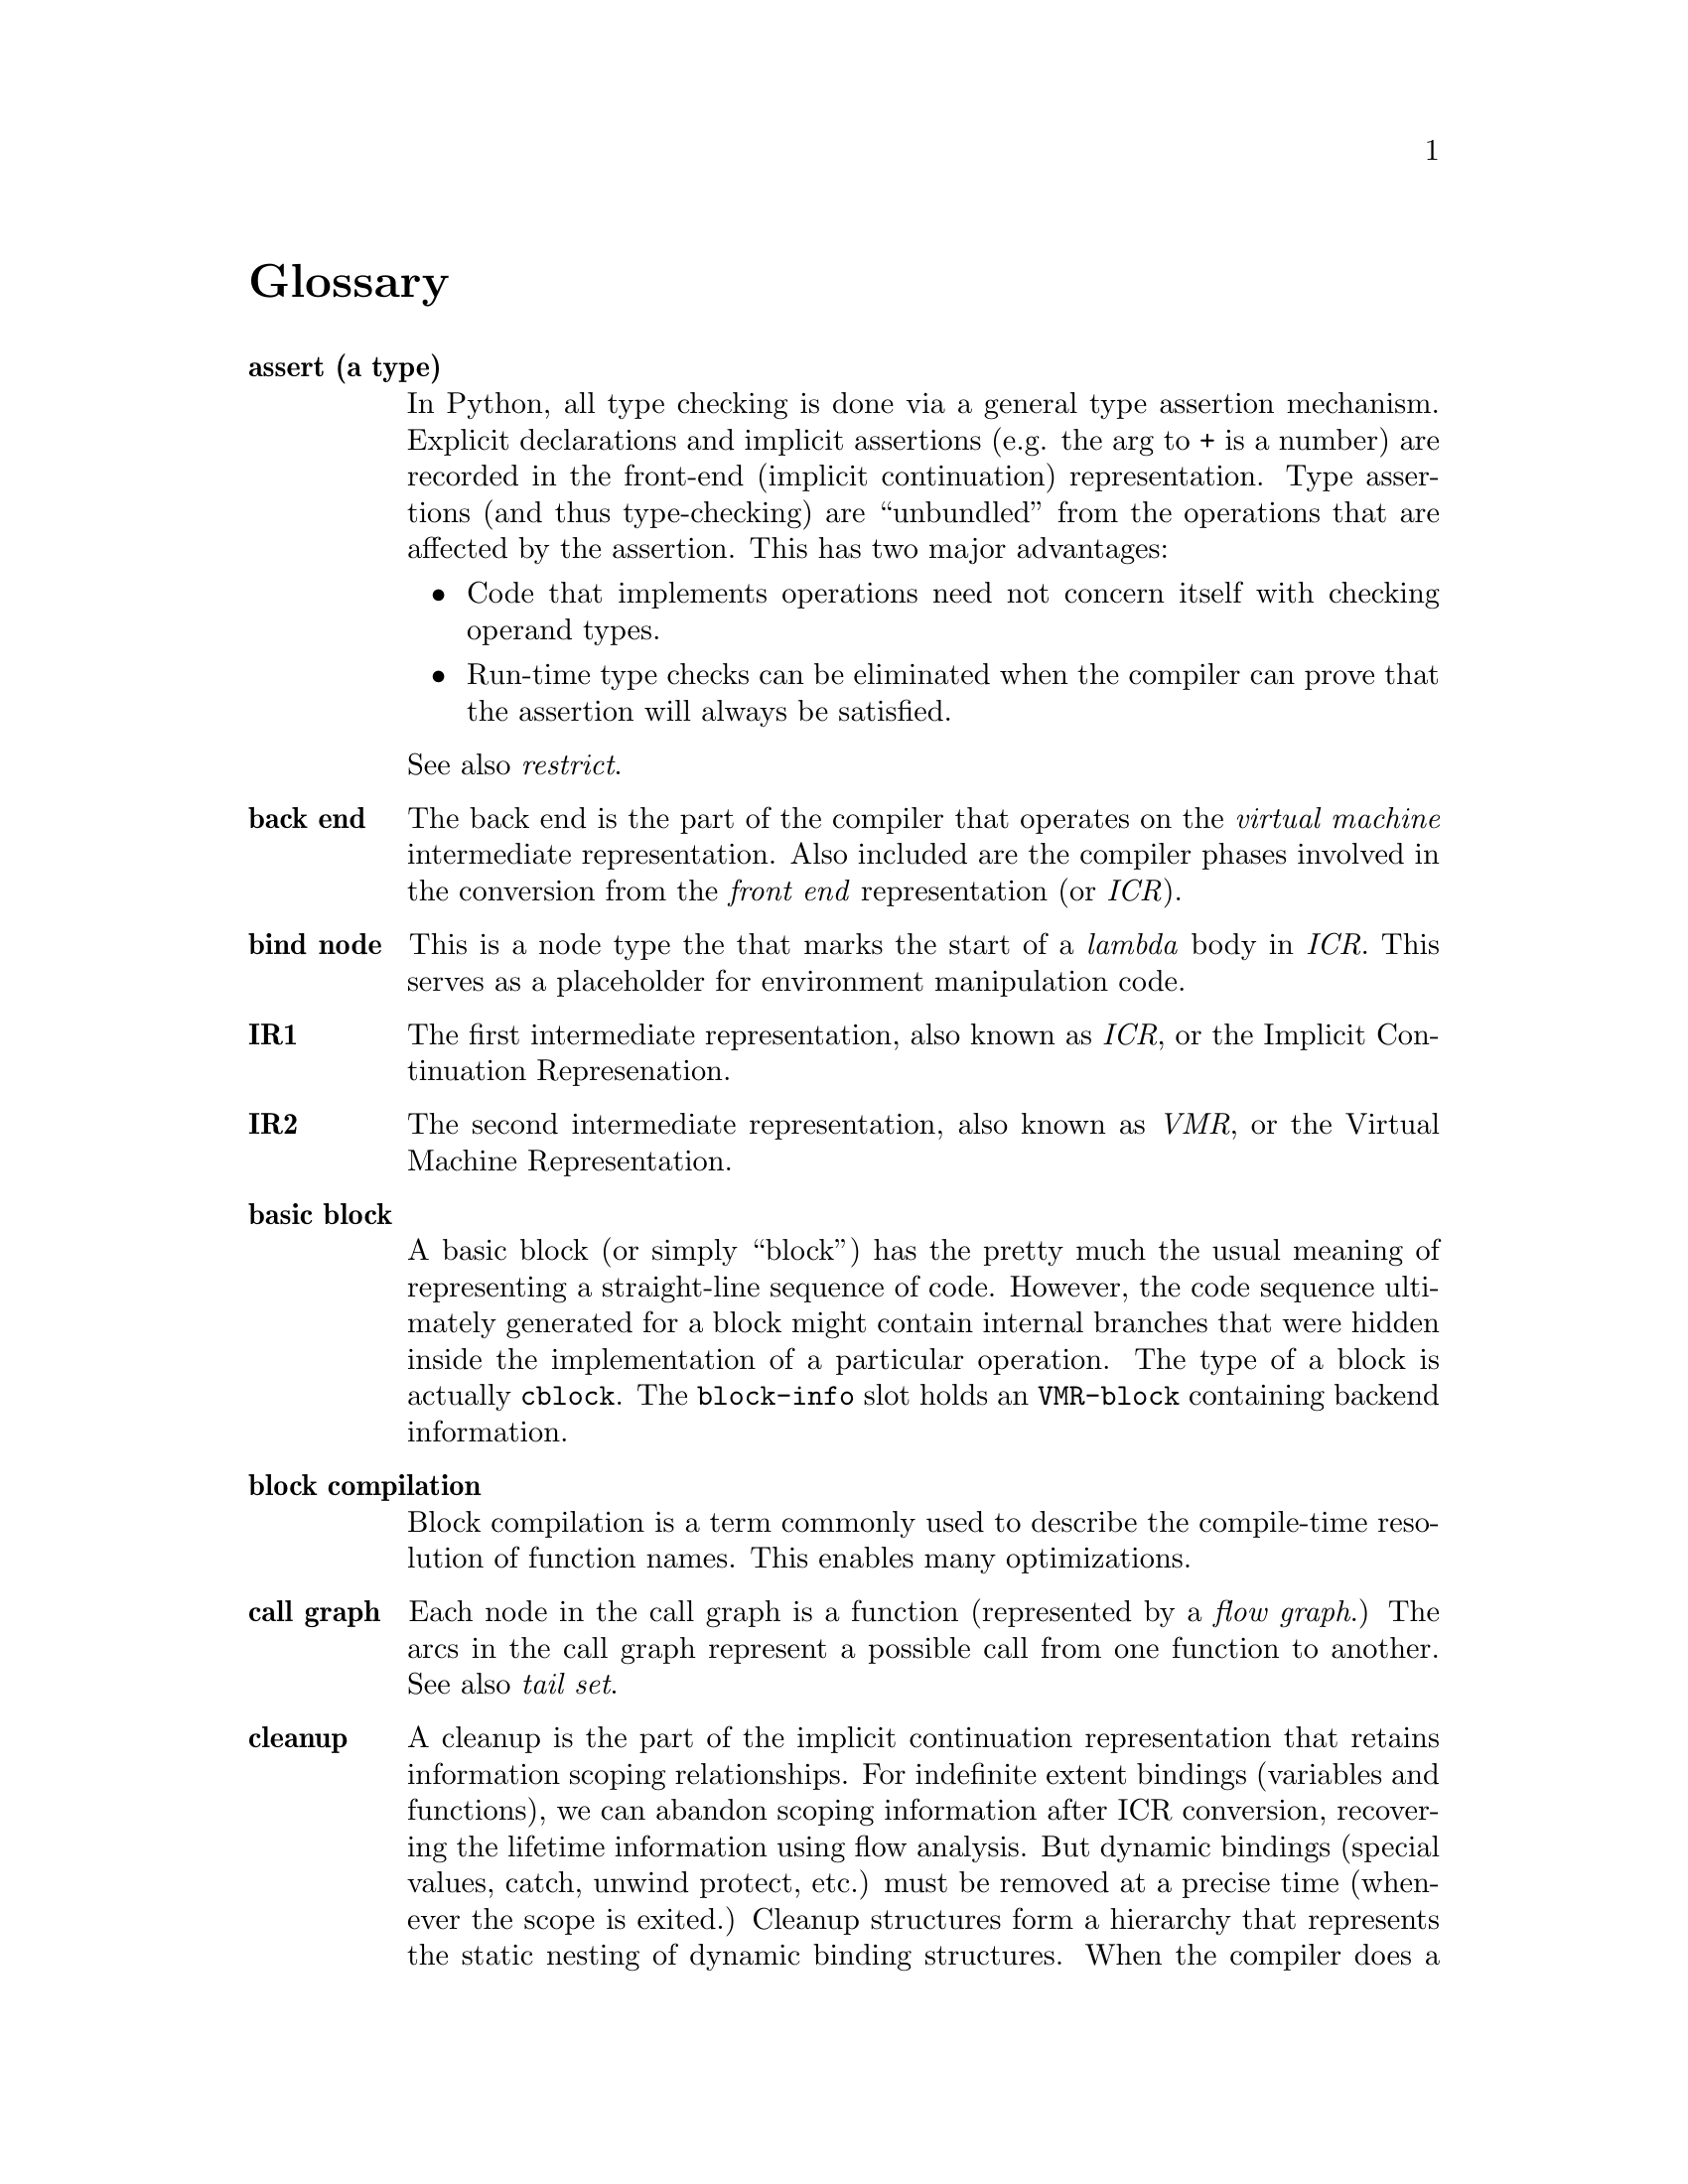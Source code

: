 @node Glossary
@unnumbered Glossary

@c Note: in an entry, any word that is also defined should be \it
@c should entries have page references as well?

@table @b
@item assert (a type)
In Python, all type checking is done via a general type assertion
mechanism.  Explicit declarations and implicit assertions (e.g. the arg to
+ is a number) are recorded in the front-end (implicit continuation)
representation.  Type assertions (and thus type-checking) are ``unbundled''
from the operations that are affected by the assertion.  This has two major
advantages:
@itemize
@item Code that implements operations need not concern itself with checking
operand types.

@item Run-time type checks can be eliminated when the compiler can prove that
the assertion will always be satisfied.
@end itemize
See also @i{restrict}.

@item back end
The back end is the part of the compiler that operates on the
@i{virtual machine} intermediate representation.  Also included are the
compiler phases involved in the conversion from the @i{front end}
representation (or @i{ICR}).

@item bind node
This is a node type the that marks the start of a @i{lambda}
body in @i{ICR}.  This serves as a placeholder for environment manipulation
code.

@item IR1
The first intermediate representation, also known as @i{ICR}, or
the Implicit Continuation Represenation.

@item IR2
The second intermediate representation, also known as @i{VMR}, or
the Virtual Machine Representation.

@item basic block
A basic block (or simply ``block'') has the pretty much the
usual meaning of representing a straight-line sequence of code.  However, the
code sequence ultimately generated for a block might contain internal branches
that were hidden inside the implementation of a particular operation.  The type
of a block is actually @t{cblock}.  The @t{block-info} slot holds an 
@t{VMR-block} containing backend information.

@item block compilation
Block compilation is a term commonly used to describe
the compile-time resolution of function names.  This enables many
optimizations.

@item call graph
Each node in the call graph is a function (represented by a @i{flow graph}.)
The arcs in the call graph represent a possible call from one function to
another.  See also @i{tail set}.

@item cleanup
A cleanup is the part of the implicit continuation representation that
retains information scoping relationships.  For indefinite extent bindings
(variables and functions), we can abandon scoping information after ICR
conversion, recovering the lifetime information using flow analysis.  But
dynamic bindings (special values, catch, unwind protect, etc.) must be
removed at a precise time (whenever the scope is exited.)  Cleanup
structures form a hierarchy that represents the static nesting of dynamic
binding structures.  When the compiler does a control transfer, it can use
the cleanup information to determine what cleanup code needs to be emitted.

@item closure variable
A closure variable is any lexical variable that has references outside of
its @i{home environment}.  See also @i{indirect value cell}.

@item closed continuation
A closed continuation represents a @t{tagbody} tag
or @t{block} name that is closed over.  These two cases are mostly
indistinguishable in @i{ICR}.

@item home
Home is a term used to describe various back-pointers.  A lambda
variable's ``home'' is the lambda that the variable belongs to.  A lambda's ``home
environment'' is the environment in which that lambda's variables are allocated.

@item indirect value cell
Any closure variable that has assignments (@t{setq}s) will be allocated in an
indirect value cell.  This is necessary to ensure that all references to
the variable will see assigned values, since the compiler normally freely
copies values when creating a closure.

@item set variable
Any variable that is assigned to is called a ``set
variable''.  Several optimizations must special-case set variables, and set
closure variables must have an @i{indirect value cell}.

@item code generator
The code generator for a @i{VOP} is a potentially
arbitrary list code fragment which is responsible for emitting assembly code to
implement that VOP.

@item constant pool
The part of a compiled code object that holds pointers to
non-immediate constants.

@item constant TN
A constant TN is the @i{VMR} of a compile-time constant value.  A
constant may be immediate, or may be allocated in the @i{constant pool}.

@item constant leaf
A constant @i{leaf} is the @i{ICR} of a compile-time constant value.

@item combination
A combination @i{node} is the @i{ICR} of any fixed-argument function
call (not @t{apply} or @t{multiple-value-call}.)  

@item top-level component
A top-level component is any component whose only entry points are top-level
lambdas.

@item top-level lambda
A top-level lambda represents the execution of the outermost form on which
the compiler was invoked.  In the case of @t{compile-file}, this is often a
truly top-level form in the source file, but the compiler can recursively
descend into some forms (@t{eval-when}, etc.) breaking them into separate
compilations.

@item component
A component is basically a sequence of blocks.  Each component
is compiled into a separate code object.  With @i{block compilation}
or 
@i{local functions}, a component will contain the code for more than one function.
This is called a component because it represents a connected portion of the
call graph.  Normally the blocks are in depth-first order (@i{DFO}).

@item component, initial
During ICR conversion, blocks are temporarily
assigned to initial components.  The ``flow graph canonicalization'' phase
determines the true component structure.

@item component, head and tail
The head and tail of a component are dummy blocks that mark the start and
end of the @i{DFO} sequence.  The component head and tail double as the root
and finish node of the component's flow graph.

@item local function (call)
A local function call is a call to a function known at compile time to be
in the same @i{component}.  Local call allows compile time resolution of the
target address and calling conventions.  See @i{block compilation}.

@item conflict (of TNs, set)
Register allocation terminology.  Two TNs conflict if they could ever be
live simultaneously.  The conflict set of a TN is all TNs that it conflicts
with.

@item continuation
The ICR data structure which represents both:
@itemize
@item The receiving of a value (or multiple values), and

@item A control location in the flow graph.
@end itemize
In the Implicit Continuation Representation, the environment is implicit in the
continuation's BLOCK (hence the name.)  The ICR continuation is very similar to
a CPS continuation in its use, but its representation doesn't much resemble (is
not interchangeable with) a lambda.

@item cont
A slot in the @i{node} holding the @i{continuation} which
receives the node's value(s).  Unless the node ends a @i{block}, this also
implicitly indicates which node should be evaluated next.

@item cost
Approximations of the run-time costs of operations are widely used
in the back end.  By convention, the unit is generally machine cycles, but the
values are only used for comparison between alternatives.  For example, the
VOP cost is used to determine the preferred order in which to try possible
implementations.
    
@item CSP, CFP
See @i{control stack pointer} and @i{control frame pointer}.

@item Control stack
The main call stack, which holds function stack frames.
All words on the control stack are tagged @i{descriptors}.  In all ports done
so far, the control stack grows from low memory to high memory.  The most
recent call frames are considered to be ``on top'' of earlier call frames.

@item Control stack pointer
The allocation pointer for the @i{control stack}.  Generally this points to the first free word at the top of the stack.

@item Control frame pointer
The pointer to the base of the @i{control stack}
frame for a particular function invocation.  The CFP for the running function
must be in a register.

@item Number stack
The auxiliary stack used to hold any @i{non-descriptor}
(untagged) objects.  This is generally the same as the C call stack, and thus
typically grows down.

@item Number stack pointer
The allocation pointer for the @i{number stack}.
This is typically the C stack pointer, and is thus kept in a register.

@item NSP, NFP
See @i{number stack pointer}, @i{number frame pointer}.

@item Number frame pointer
The pointer to the base of the @i{number stack}
frame for a particular function invocation.  Functions that don't use the
number stack won't have an NFP, but if an NFP is allocated, it is always
allocated in a particular register.  If there is no variable-size data on the
number stack, then the NFP will generally be identical to the NSP.

@item Lisp return address
The name of the @i{descriptor} encoding the
``return pc'' for a function call.

@item LRA
See @i{lisp return address}.  Also, the name of the register where
the LRA is passed.


@item Code pointer
A pointer to the header of a code object.  The code pointer
for the currently running function is stored in the @t{code} register.

@item Interior pointer
A pointer into the inside of some heap-allocated
object.  Interior pointers confuse the garbage collector, so their use is
highly constrained.  Typically there is a single register dedicated to holding
interior pointers.

@item dest
A slot in the @i{continuation} which points the the node that receives this
value.  Null if this value is not received by anyone.

@item DFN, DFO
See @i{Depth First Number}, @i{Depth First Order}.

@item Depth first number
Blocks are numbered according to their appearance in
the depth-first ordering (the @t{block-number} slot.)  The numbering actually
increases from the component tail, so earlier blocks have larger numbers.

@item Depth first order
This is a linearization of the flow graph, obtained by
a depth-first walk.  Iterative flow analysis algorithms work better when blocks
are processed in DFO (or reverse DFO.)


@item Object
In low-level design discussions, an object is one of the
following:
@itemize
@item a single word containing immediate data (characters, fixnums, etc)
@item a single word pointing to an object (structures, conses, etc.)
@end itemize
These are tagged with three low-tag bits as described in the section
@ref{sec-tagging} This is synonymous with @i{descriptor}.
In other parts of the documentation, may be used more loosely to refer to a
@i{lisp object}.

@item Lisp object
A Lisp object is a high-level object discussed as a data type in the Common
Lisp definition.

@item Data-block
A data-block is a dual-word aligned block of memory that either manifests a
Lisp object (vectors, code, symbols, etc.) or helps manage a Lisp object on
the heap (array header, function header, etc.).

@item Descriptor
A descriptor is a tagged, single-word object.  It either contains immediate
data or a pointer to data.  This is synonymous with @i{object}.  Storage
locations that must contain descriptors are referred to as descriptor
locations.

@item Pointer descriptor
A descriptor that points to a @i{data block} in memory (i.e. not an immediate
object.)

@item Immediate descriptor
A descriptor that encodes the object value in the descriptor itself; used for
characters, fixnums, etc.

@item Word
A word is a 32-bit quantity.

@item Non-descriptor
Any chunk of bits that isn't a valid tagged descriptor.  For example, a
double-float on the number stack.  Storage locations that are not scanned by
the garbage collector (and thus cannot contain @i{pointer descriptors}) are
called non-descriptor locations.  @i{Immediate descriptors} can be stored in
non-descriptor locations.


@item Entry point
An entry point is a function that may be subject to
``unpredictable'' control transfers.  All entry points are linked to the root
of the flow graph (the component head.)  The only functions that aren't entry
points are @i{let} functions.  When complex lambda-list syntax is used,
multiple entry points may be created for a single lisp-level function.
See @i{external entry point}.

@item External entry point
A function that serves as a ``trampoline'' to
intercept function calls coming in from outside of the component.  The XEP does
argument syntax and type checking, and may also translate the arguments and
return values for a locally specialized calling calling convention.

@item XEP
An @i{external entry point}.

@item lexical environment
A lexical environment is a structure that is used
during VMR conversion to represent all lexically scoped bindings (variables,
functions, declarations, etc.)  Each @t{node} is annotated with its lexical
environment, primarily for use by the debugger and other user interfaces.  This
structure is also the environment object passed to @t{macroexpand}.

@item environment
The environment is part of the ICR, created during
environment analysis.  Environment analysis apportions code to disjoint
environments, with all code in the same environment sharing the same stack
frame.  Each environment has a ``@i{real}'' function that allocates it, and
some collection @t{let} functions.   Although environment analysis is the
last ICR phase, in earlier phases, code is sometimes said to be ``in the
same/different environment(s)''.  This means that the code will definitely be
in the same environment (because it is in the same real function), or that is
might not be in the same environment, because it is not in the same function.

@item fixup
 Some sort of back-patching annotation.  The main sort encountered
are load-time @i{assembler fixups}, which are a linkage annotation mechanism.

@item flow graph
A flow graph is a directed graph of basic blocks, where each
arc represents a possible control transfer.  The flow graph is the basic data
structure used to represent code, and provides direct support for data flow
analysis.  See component and ICR.

@item foldable
An attribute of @i{known functions}.  A function is foldable
if calls may be constant folded whenever the arguments are compile-time
constant.  Generally this means that it is a pure function with no side
effects.


@item FSC
@item full call
@item function attribute
function
        ``real'' (allocates environment)
        meaning function-entry
        more vague (any lambda?)
funny function
GEN (kill and...)
global TN, conflicts, preference
GTN (number)
IR ICR VMR  ICR conversion, VMR conversion (translation)
inline expansion, call
kill (to make dead)
known function
LAMBDA
leaf
let call
lifetime analysis, live (tn, variable)
load tn
LOCS (passing, return locations)
local call
local TN, conflicts, (or just used in one block)
location (selection)
LTN (number)
main entry
mess-up (for cleanup)
more arg (entry)
MV
non-local exit
non-packed SC, TN
non-set variable
operand (to vop)
optimizer (in icr optimize)
optional-dispatch
pack, packing, packed
pass (in a transform)
passing 
        locations (value)
        conventions (known, unknown)
policy (safe, fast, small, ...)
predecessor block
primitive-type
reaching definition
REF
representation
        selection
        for value
result continuation (for function)
result type assertion (for template) (or is it restriction)
restrict
        a TN to finite SBs
        a template operand to a primitive type (boxed...)
        a tn-ref to particular SCs

return (node, vops)
safe, safety
saving (of registers, costs)
SB
SC (restriction)
semi-inline
side-effect
        in ICR
        in VMR
sparse set
splitting (of VMR blocks)
SSET
SUBPRIMITIVE
successor block
tail recursion
        tail recursive
        tail recursive loop
        user tail recursion

template
TN
TNBIND
TN-REF
transform (source, ICR)
type
        assertion
        inference
                top-down, bottom-up
        assertion propagation
        derived, asserted
        descriptor, specifier, intersection, union, member type
        check
type-check (in continuation)
UNBOXED (boxed) descriptor
unknown values continuation
unset variable
unwind-block, unwinding
used value (dest)
value passing
VAR
VM
VOP
@item XEP

@end table
